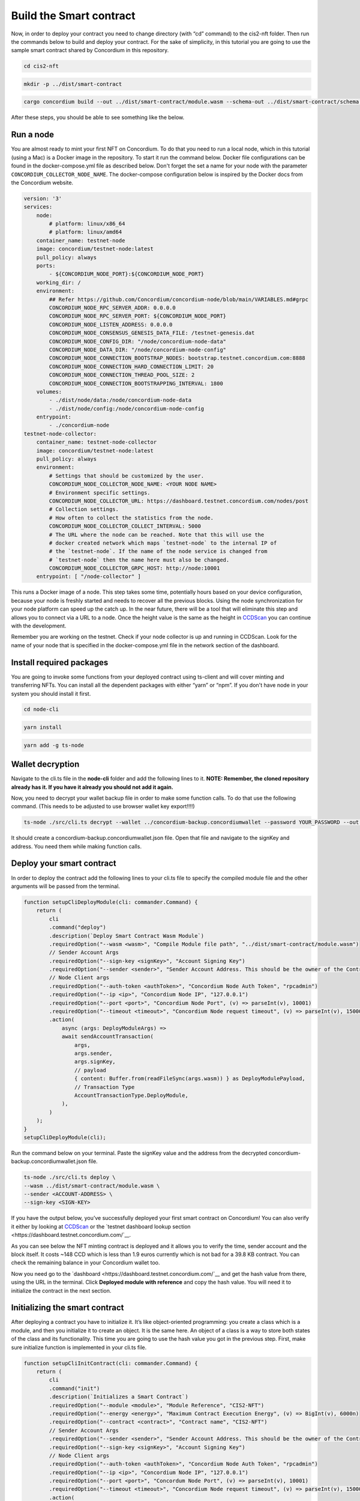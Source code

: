 .. _build-smart-contract:

========================
Build the Smart contract
========================

Now, in order to deploy your contract you need to change directory (with “cd” command) to the cis2-nft folder. Then run the commands below to build and deploy your contract. For the sake of simplicity, in this tutorial you are going to use the sample smart contract shared by Concordium in this repository.

.. code-block:: console

    cd cis2-nft

.. code-block:: console

    mkdir -p ../dist/smart-contract

.. code-block:: console

    cargo concordium build --out ../dist/smart-contract/module.wasm --schema-out ../dist/smart-contract/schema.bin

After these steps, you should be able to see something like the below.

.. image:: .images/prep-to-build-sc.png
    :width: 100%

Run a node
==========

You are almost ready to mint your first NFT on Concordium. To do that you need to run a local node, which in this tutorial (using a Mac) is a Docker image in the repository. To start it run the command below. Docker file configurations can be found in the docker-compose.yml file as described below. Don't forget the set a name for your node with the parameter ``CONCORDIUM_COLLECTOR_NODE_NAME``. The docker-compose configuration below is inspired by the Docker docs from the Concordium website.

.. code-block:: console

    version: '3'
    services:
        node:
            # platform: linux/x86_64
            # platform: linux/amd64
        container_name: testnet-node
        image: concordium/testnet-node:latest
        pull_policy: always
        ports:
            - ${CONCORDIUM_NODE_PORT}:${CONCORDIUM_NODE_PORT}
        working_dir: /
        environment:
            ## Refer https://github.com/Concordium/concordium-node/blob/main/VARIABLES.md#grpc
            CONCORDIUM_NODE_RPC_SERVER_ADDR: 0.0.0.0
            CONCORDIUM_NODE_RPC_SERVER_PORT: ${CONCORDIUM_NODE_PORT}
            CONCORDIUM_NODE_LISTEN_ADDRESS: 0.0.0.0
            CONCORDIUM_NODE_CONSENSUS_GENESIS_DATA_FILE: /testnet-genesis.dat
            CONCORDIUM_NODE_CONFIG_DIR: "/node/concordium-node-data"
            CONCORDIUM_NODE_DATA_DIR: "/node/concordium-node-config"
            CONCORDIUM_NODE_CONNECTION_BOOTSTRAP_NODES: bootstrap.testnet.concordium.com:8888
            CONCORDIUM_NODE_CONNECTION_HARD_CONNECTION_LIMIT: 20
            CONCORDIUM_NODE_CONNECTION_THREAD_POOL_SIZE: 2
            CONCORDIUM_NODE_CONNECTION_BOOTSTRAPPING_INTERVAL: 1800
        volumes:
            - ./dist/node/data:/node/concordium-node-data
            - ./dist/node/config:/node/concordium-node-config
        entrypoint:
            - ./concordium-node
    testnet-node-collector:
        container_name: testnet-node-collector
        image: concordium/testnet-node:latest
        pull_policy: always
        environment:
            # Settings that should be customized by the user.
            CONCORDIUM_NODE_COLLECTOR_NODE_NAME: <YOUR NODE NAME>
            # Environment specific settings.
            CONCORDIUM_NODE_COLLECTOR_URL: https://dashboard.testnet.concordium.com/nodes/post
            # Collection settings.
            # How often to collect the statistics from the node.
            CONCORDIUM_NODE_COLLECTOR_COLLECT_INTERVAL: 5000
            # The URL where the node can be reached. Note that this will use the
            # docker created network which maps `testnet-node` to the internal IP of
            # the `testnet-node`. If the name of the node service is changed from
            # `testnet-node` then the name here must also be changed.
            CONCORDIUM_NODE_COLLECTOR_GRPC_HOST: http://node:10001
        entrypoint: [ "/node-collector" ]

This runs a Docker image of a node. This step takes some time, potentially hours based on your device configuration, because your node is freshly started and needs to recover all the previous blocks. Using the node synchronization for your node platform can speed up the catch up. In the near future, there will be a tool that will eliminate this step and allows you to connect via a URL to a node. Once the height value is the same as the height in `CCDScan <https://testnet.ccdscan.io/blocks>`__ you can continue with the development.

Remember you are working on the testnet. Check if your node collector is up and running in CCDScan. Look for the name of your node that is specified in the docker-compose.yml file in the network section of the dashboard.

.. image:: .images/node-collector.png
    :width: 100%

Install required packages
=========================

You are going to invoke some functions from your deployed contract using ts-client and will cover minting and transferring NFTs. You can install all the dependent packages with either “yarn” or “npm”. If you don't have node in your system you should install it first.

.. code-block:: console

    cd node-cli

.. code-block:: console

    yarn install

.. code-block:: console

    yarn add -g ts-node

Wallet decryption
=================

Navigate to the cli.ts file in the **node-cli** folder and add the following lines to it. **NOTE: Remember, the cloned repository already has it. If you have it already you should not add it again.**

.. code--block:: console

    const cli = new commander.Command();
    cli
        .parseAsync(process.argv)
        .catch((e) => console.error(e))
        .then((res) => console.log("cli exited"));
    cli.showHelpAfterError().showSuggestionAfterError().allowUnknownOption(false);

Now, you need to decrypt your wallet backup file in order to make some function calls. To do that use the following command. (This needs to be adjusted to use browser wallet key export!!!!)

.. code-block:: console

    ts-node ./src/cli.ts decrypt --wallet ../concordium-backup.concordiumwallet --password YOUR_PASSWORD --out ../concordium-backup.concordiumwallet.json

It should create a concordium-backup.concordiumwallet.json file. Open that file and navigate to the signKey and address. You need them while making function calls.

Deploy your smart contract
==========================

In order to deploy the contract add the following lines to your cli.ts file to specify the compiled module file and the other arguments will be passed from the terminal.

.. code-block:: console

    function setupCliDeployModule(cli: commander.Command) {
        return (
            cli
            .command("deploy")
            .description(`Deploy Smart Contract Wasm Module`)
            .requiredOption("--wasm <wasm>", "Compile Module file path", "../dist/smart-contract/module.wasm")
            // Sender Account Args
            .requiredOption("--sign-key <signKey>", "Account Signing Key")
            .requiredOption("--sender <sender>", "Sender Account Address. This should be the owner of the Contract")
            // Node Client args
            .requiredOption("--auth-token <authToken>", "Concordium Node Auth Token", "rpcadmin")
            .requiredOption("--ip <ip>", "Concordium Node IP", "127.0.0.1")
            .requiredOption("--port <port>", "Concordium Node Port", (v) => parseInt(v), 10001)
            .requiredOption("--timeout <timeout>", "Concordium Node request timeout", (v) => parseInt(v), 15000)
            .action(
                async (args: DeployModuleArgs) =>
                await sendAccountTransaction(
                    args,
                    args.sender,
                    args.signKey,
                    // payload
                    { content: Buffer.from(readFileSync(args.wasm)) } as DeployModulePayload,
                    // Transaction Type
                    AccountTransactionType.DeployModule,
                ),
            )
        );
    }
    setupCliDeployModule(cli);

Run the command below on your terminal. Paste the signKey value and the address from the decrypted concordium-backup.concordiumwallet.json file.

.. code-block:: console

    ts-node ./src/cli.ts deploy \
    --wasm ../dist/smart-contract/module.wasm \
    --sender <ACCOUNT-ADDRESS> \
    --sign-key <SIGN-KEY>

If you have the output below, you’ve successfully deployed your first smart contract on Concordium! You can also verify it either by looking at `CCDScan <https://ccdscan.io/>`__ or the `testnet dashboard lookup section <https://dashboard.testnet.concordium.com/`__.

.. image:: .images/deployed-sc.png
    :width: 100%

As you can see below the NFT minting contract is deployed and it allows you to verify the time, sender account and the block itself. It costs ~148 CCD which is less than 1.9 euros currently which is not bad for a 39.8 KB contract.
You can check the remaining balance in your Concordium wallet too.

.. image:: .images/deployed-sc-ccdscan.png
    :width: 100%

Now you need go to the `dashboard <https://dashboard.testnet.concordium.com/`__ and get the hash value from there, using the URL in the terminal. Click **Deployed module with reference** and copy the hash value. You will need it to initialize the contract in the next section.

Initializing the smart contract
===============================

After deploying a contract you have to initialize it. It’s like object-oriented programming: you create a class which is a module, and then you initialize it to create an object. It is the same here. An object of a class is a way to store both states of the class and its functionality. This time you are going to use the hash value you got in the previous step. First, make sure initialize function is implemented in your cli.ts file.

.. code-block:: console

    function setupCliInitContract(cli: commander.Command) {
        return (
            cli
            .command("init")
            .description(`Initializes a Smart Contract`)
            .requiredOption("--module <module>", "Module Reference", "CIS2-NFT")
            .requiredOption("--energy <energy>", "Maximum Contract Execution Energy", (v) => BigInt(v), 6000n)
            .requiredOption("--contract <contract>", "Contract name", "CIS2-NFT")
            // Sender Account Args
            .requiredOption("--sender <sender>", "Sender Account Address. This should be the owner of the Contract")
            .requiredOption("--sign-key <signKey>", "Account Signing Key")
            // Node Client args
            .requiredOption("--auth-token <authToken>", "Concordium Node Auth Token", "rpcadmin")
            .requiredOption("--ip <ip>", "Concordium Node IP", "127.0.0.1")
            .requiredOption("--port <port>", "Concordum Node Port", (v) => parseInt(v), 10001)
            .requiredOption("--timeout <timeout>", "Concordium Node request timeout", (v) => parseInt(v), 15000)
            .action(
                async (args: InitContractArgs) =>
                await sendAccountTransaction(
                    args,
                    args.sender,
                    args.signKey,
                    // Payload
                    {
                    amount: new GtuAmount(0n),
                    moduleRef: new ModuleReference(args.module),
                    contractName: args.contract,
                    parameter: Buffer.from([]),
                    maxContractExecutionEnergy: args.energy,
                    } as InitContractPayload,
                    // Transaction Type
                    AccountTransactionType.InitializeSmartContractInstance,
                ),
            )
        );
    }
    setupCliInitContract(cli);

Run the code below. Use the hash value in the <Module Hash> part, signKey from your decrypted wallet file and the address of your account. That will create another transaction on chain.

.. code-block:: console

    ts-node ./src/cli.ts init --module <Module Hash> --sender <ACCOUNT-ADDRESS> --sign-key <SIGN-KEY>

If you have the output shown below that means you have successfully initialized your contract.

.. image:: .images/initialized-sc.png
    :width: 100%

Go to the URL to get your contract's index value. From the dashboard you can easily see the index, account address as sender, event details and transaction hash.

.. image:: .images/dashboard-success-init.png
    :width: 100%

Continue to the :ref:`final part<mint-transfer>` of the tutorial to mint and transfer your NFT.
